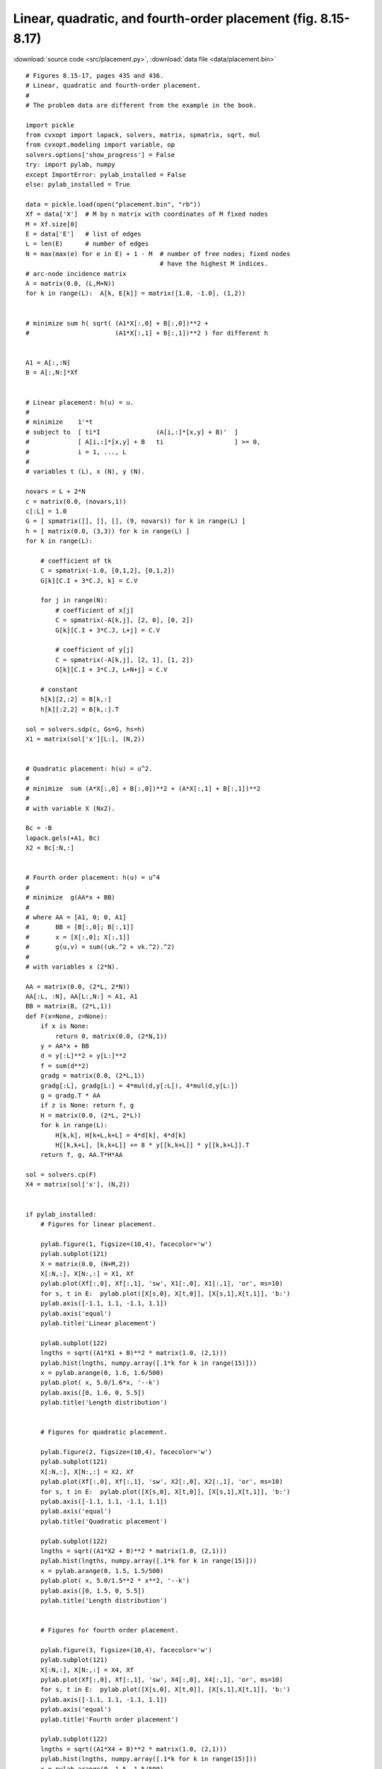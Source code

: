 Linear, quadratic, and fourth-order placement (fig. 8.15-8.17)
""""""""""""""""""""""""""""""""""""""""""""""""""""""""""""""

.. image:: figures/fig-8-15.png

.. image:: figures/fig-8-16.png

.. image:: figures/fig-8-17.png

:download:`source code <src/placement.py>`, :download:`data file <data/placement.bin>`


:: 


    # Figures 8.15-17, pages 435 and 436.
    # Linear, quadratic and fourth-order placement.
    #
    # The problem data are different from the example in the book.

    import pickle
    from cvxopt import lapack, solvers, matrix, spmatrix, sqrt, mul
    from cvxopt.modeling import variable, op
    solvers.options['show_progress'] = False
    try: import pylab, numpy
    except ImportError: pylab_installed = False
    else: pylab_installed = True

    data = pickle.load(open("placement.bin", "rb"))
    Xf = data['X']  # M by n matrix with coordinates of M fixed nodes
    M = Xf.size[0]  
    E = data['E']   # list of edges 
    L = len(E)      # number of edges
    N = max(max(e) for e in E) + 1 - M  # number of free nodes; fixed nodes
                                        # have the highest M indices.
    # arc-node incidence matrix
    A = matrix(0.0, (L,M+N))
    for k in range(L):  A[k, E[k]] = matrix([1.0, -1.0], (1,2))


    # minimize sum h( sqrt( (A1*X[:,0] + B[:,0])**2 + 
    #                       (A1*X[:,1] + B[:,1])**2 ) for different h


    A1 = A[:,:N]
    B = A[:,N:]*Xf


    # Linear placement: h(u) = u.
    #
    # minimize    1'*t
    # subject to  [ ti*I               (A[i,:]*[x,y] + B)'  ]
    #             [ A[i,:]*[x,y] + B   ti                   ] >= 0, 
    #             i = 1, ..., L
    #
    # variables t (L), x (N), y (N).

    novars = L + 2*N
    c = matrix(0.0, (novars,1))
    c[:L] = 1.0
    G = [ spmatrix([], [], [], (9, novars)) for k in range(L) ]
    h = [ matrix(0.0, (3,3)) for k in range(L) ]
    for k in range(L):

        # coefficient of tk
        C = spmatrix(-1.0, [0,1,2], [0,1,2])
        G[k][C.I + 3*C.J, k] = C.V

        for j in range(N):
            # coefficient of x[j]
            C = spmatrix(-A[k,j], [2, 0], [0, 2])
            G[k][C.I + 3*C.J, L+j] = C.V

            # coefficient of y[j]
            C = spmatrix(-A[k,j], [2, 1], [1, 2])
            G[k][C.I + 3*C.J, L+N+j] = C.V

        # constant
        h[k][2,:2] = B[k,:]
        h[k][:2,2] = B[k,:].T

    sol = solvers.sdp(c, Gs=G, hs=h)
    X1 = matrix(sol['x'][L:], (N,2))


    # Quadratic placement: h(u) = u^2.
    #
    # minimize  sum (A*X[:,0] + B[:,0])**2 + (A*X[:,1] + B[:,1])**2 
    # 
    # with variable X (Nx2).

    Bc = -B
    lapack.gels(+A1, Bc)
    X2 = Bc[:N,:]


    # Fourth order placement: h(u) = u^4
    #
    # minimize  g(AA*x + BB)            
    #
    # where AA = [A1, 0; 0, A1] 
    #       BB = [B[:,0]; B[:,1]] 
    #       x = [X[:,0]; X[:,1]]
    #       g(u,v) = sum((uk.^2 + vk.^2).^2)
    #
    # with variables x (2*N).

    AA = matrix(0.0, (2*L, 2*N))
    AA[:L, :N], AA[L:,N:] = A1, A1
    BB = matrix(B, (2*L,1))
    def F(x=None, z=None):
        if x is None: 
            return 0, matrix(0.0, (2*N,1))
        y = AA*x + BB
        d = y[:L]**2 + y[L:]**2
        f = sum(d**2)
        gradg = matrix(0.0, (2*L,1))
        gradg[:L], gradg[L:] = 4*mul(d,y[:L]), 4*mul(d,y[L:])
        g = gradg.T * AA
        if z is None: return f, g
        H = matrix(0.0, (2*L, 2*L))
        for k in range(L):
            H[k,k], H[k+L,k+L] = 4*d[k], 4*d[k]
            H[[k,k+L], [k,k+L]] += 8 * y[[k,k+L]] * y[[k,k+L]].T 
        return f, g, AA.T*H*AA

    sol = solvers.cp(F)
    X4 = matrix(sol['x'], (N,2))


    if pylab_installed:
        # Figures for linear placement.

        pylab.figure(1, figsize=(10,4), facecolor='w')
        pylab.subplot(121) 
        X = matrix(0.0, (N+M,2))
        X[:N,:], X[N:,:] = X1, Xf
        pylab.plot(Xf[:,0], Xf[:,1], 'sw', X1[:,0], X1[:,1], 'or', ms=10)
        for s, t in E:  pylab.plot([X[s,0], X[t,0]], [X[s,1],X[t,1]], 'b:')
        pylab.axis([-1.1, 1.1, -1.1, 1.1])
        pylab.axis('equal')
        pylab.title('Linear placement')
        
        pylab.subplot(122) 
        lngths = sqrt((A1*X1 + B)**2 * matrix(1.0, (2,1)))
        pylab.hist(lngths, numpy.array([.1*k for k in range(15)]))
        x = pylab.arange(0, 1.6, 1.6/500)
        pylab.plot( x, 5.0/1.6*x, '--k')
        pylab.axis([0, 1.6, 0, 5.5])
        pylab.title('Length distribution')
        
        
        # Figures for quadratic placement.
        
        pylab.figure(2, figsize=(10,4), facecolor='w')
        pylab.subplot(121) 
        X[:N,:], X[N:,:] = X2, Xf
        pylab.plot(Xf[:,0], Xf[:,1], 'sw', X2[:,0], X2[:,1], 'or', ms=10)
        for s, t in E:  pylab.plot([X[s,0], X[t,0]], [X[s,1],X[t,1]], 'b:')
        pylab.axis([-1.1, 1.1, -1.1, 1.1])
        pylab.axis('equal')
        pylab.title('Quadratic placement')
        
        pylab.subplot(122) 
        lngths = sqrt((A1*X2 + B)**2 * matrix(1.0, (2,1)))
        pylab.hist(lngths, numpy.array([.1*k for k in range(15)]))
        x = pylab.arange(0, 1.5, 1.5/500)
        pylab.plot( x, 5.0/1.5**2 * x**2, '--k')
        pylab.axis([0, 1.5, 0, 5.5])
        pylab.title('Length distribution')
        
        
        # Figures for fourth order placement.
        
        pylab.figure(3, figsize=(10,4), facecolor='w')
        pylab.subplot(121) 
        X[:N,:], X[N:,:] = X4, Xf
        pylab.plot(Xf[:,0], Xf[:,1], 'sw', X4[:,0], X4[:,1], 'or', ms=10)
        for s, t in E:  pylab.plot([X[s,0], X[t,0]], [X[s,1],X[t,1]], 'b:')
        pylab.axis([-1.1, 1.1, -1.1, 1.1])
        pylab.axis('equal')
        pylab.title('Fourth order placement')
        
        pylab.subplot(122) 
        lngths = sqrt((A1*X4 + B)**2 * matrix(1.0, (2,1)))
        pylab.hist(lngths, numpy.array([.1*k for k in range(15)]))
        x = pylab.arange(0, 1.5, 1.5/500)
        pylab.plot( x, 6.0/1.4**4 * x**4, '--k')
        pylab.axis([0, 1.4, 0, 6.5])
        pylab.title('Length distribution')
        
        pylab.show()

